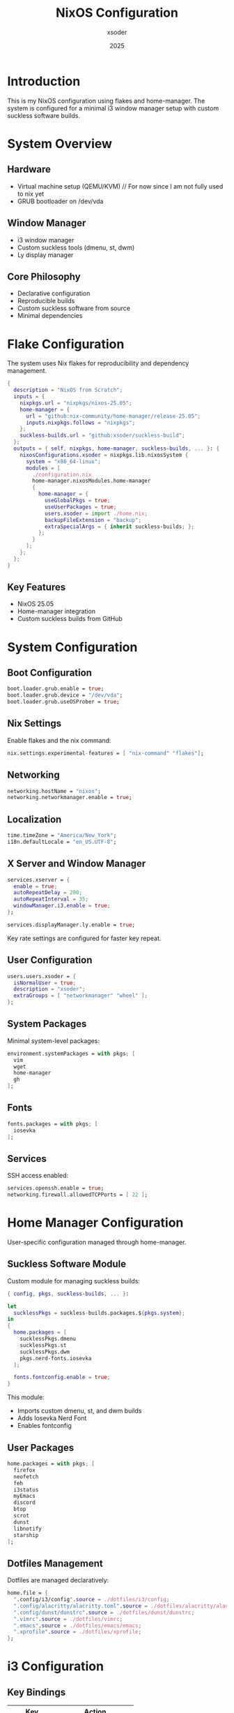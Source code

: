 #+TITLE: NixOS Configuration
#+AUTHOR: xsoder
#+EMAIL: tadihailukebe@gmail.com
#+DATE: 2025
#+STARTUP: overview
#+PROPERTY: header-args :tangle no

* Introduction

This is my NixOS configuration using flakes and home-manager. The system is configured for a minimal i3 window manager setup with custom suckless software builds.

#+HTML: <p float="left">
#+HTML:   <img src="./images/screenshot.png" width="400"/>
#+HTML:   <img src="./images/emacs.png" width="400"/>
#+HTML: </p>

* System Overview

** Hardware
- Virtual machine setup (QEMU/KVM) // For now since I am not fully used to nix yet
- GRUB bootloader on /dev/vda

** Window Manager
- i3 window manager
- Custom suckless tools (dmenu, st, dwm)
- Ly display manager

** Core Philosophy
- Declarative configuration
- Reproducible builds
- Custom suckless software from source
- Minimal dependencies
  
* Flake Configuration

The system uses Nix flakes for reproducibility and dependency management.

#+BEGIN_SRC nix :tangle flake.nix
{
  description = "NixOS from Scratch";
  inputs = {
    nixpkgs.url = "nixpkgs/nixos-25.05";
    home-manager = {
      url = "github:nix-community/home-manager/release-25.05";
      inputs.nixpkgs.follows = "nixpkgs";
    };
    suckless-builds.url = "github:xsoder/suckless-build";
  };
  outputs = { self, nixpkgs, home-manager, suckless-builds, ... }: {
    nixosConfigurations.xsoder = nixpkgs.lib.nixosSystem {
      system = "x86_64-linux";
      modules = [
        ./configuration.nix
        home-manager.nixosModules.home-manager
        {
          home-manager = {
            useGlobalPkgs = true;
            useUserPackages = true;
            users.xsoder = import ./home.nix;
            backupFileExtension = "backup";
            extraSpecialArgs = { inherit suckless-builds; };
          };
        }
      ];
    };
  };
}
#+END_SRC

** Key Features
- NixOS 25.05
- Home-manager integration
- Custom suckless builds from GitHub

* System Configuration

** Boot Configuration

#+BEGIN_SRC nix
boot.loader.grub.enable = true;
boot.loader.grub.device = "/dev/vda";
boot.loader.grub.useOSProber = true;
#+END_SRC

** Nix Settings

Enable flakes and the nix command:

#+BEGIN_SRC nix
nix.settings.experimental-features = [ "nix-command" "flakes"];
#+END_SRC

** Networking

#+BEGIN_SRC nix
networking.hostName = "nixos";
networking.networkmanager.enable = true;
#+END_SRC

** Localization

#+BEGIN_SRC nix
time.timeZone = "America/New_York";
i18n.defaultLocale = "en_US.UTF-8";
#+END_SRC

** X Server and Window Manager

#+BEGIN_SRC nix
services.xserver = {
  enable = true;
  autoRepeatDelay = 200;
  autoRepeatInterval = 35;
  windowManager.i3.enable = true;
};

services.displayManager.ly.enable = true;
#+END_SRC

Key rate settings are configured for faster key repeat.

** User Configuration

#+BEGIN_SRC nix
users.users.xsoder = {
  isNormalUser = true;
  description = "xsoder";
  extraGroups = [ "networkmanager" "wheel" ];
};
#+END_SRC

** System Packages

Minimal system-level packages:

#+BEGIN_SRC nix
environment.systemPackages = with pkgs; [
  vim
  wget
  home-manager
  gh
];
#+END_SRC

** Fonts

#+BEGIN_SRC nix
fonts.packages = with pkgs; [
  iosevka
];
#+END_SRC

** Services

SSH access enabled:

#+BEGIN_SRC nix
services.openssh.enable = true;
networking.firewall.allowedTCPPorts = [ 22 ];
#+END_SRC

* Home Manager Configuration

User-specific configuration managed through home-manager.

** Suckless Software Module

Custom module for managing suckless builds:

#+BEGIN_SRC nix :tangle modules/suckless.nix
{ config, pkgs, suckless-builds, ... }:

let
  sucklessPkgs = suckless-builds.packages.${pkgs.system};
in
{
  home.packages = [
    sucklessPkgs.dmenu
    sucklessPkgs.st
    sucklessPkgs.dwm
    pkgs.nerd-fonts.iosevka
  ];

  fonts.fontconfig.enable = true;
}
#+END_SRC

This module:
- Imports custom dmenu, st, and dwm builds
- Adds Iosevka Nerd Font
- Enables fontconfig

** User Packages

#+BEGIN_SRC nix
home.packages = with pkgs; [
  firefox
  neofetch
  feh
  i3status
  myEmacs
  discord
  btop
  scrot
  dunst
  libnotify
  starship
];
#+END_SRC

** Dotfiles Management

Dotfiles are managed declaratively:

#+BEGIN_SRC nix
home.file = {
  ".config/i3/config".source = ./dotfiles/i3/config;
  ".config/alacritty/alacritty.toml".source = ./dotfiles/alacritty/alacritty.toml;
  ".config/dunst/dunstrc".source = ./dotfiles/dunst/dunstrc;
  ".vimrc".source = ./dotfiles/vimrc;
  ".emacs".source = ./dotfiles/emacs/emacs;
  ".xprofile".source = ./dotfiles/xprofile;
};
#+END_SRC

* i3 Configuration

** Key Bindings

| Key         | Action              |
|-------------+---------------------|
| Mod+Return  | Launch terminal     |
| Mod+d       | Launch dmenu        |
| Mod+q       | Kill window         |
| Mod+b       | Launch Firefox      |
| Mod+c       | Launch Emacs        |
| Mod+Shift+s | Screenshot          |
| Mod+Tab     | Workspace back/fwd  |

** Startup Applications

#+BEGIN_SRC conf
exec --no-startup-id feh --bg-fill /home/xsoder/nixos-config/dotfiles/wallpaper.png
exec --no-startup-id xrandr --output Virtual-1 --mode 1920x1080
#+END_SRC

** Font

#+BEGIN_SRC conf
font pango:Iosevka 10
#+END_SRC

** Workspace Configuration

- 10 workspaces (1-10)
- focus_follows_mouse no
- hide_edge_borders both

* Vim Configuration

Minimal Vim setup with custom plugins.

** Plugin Management

Custom plugin installer that clones from GitHub:

#+BEGIN_SRC vim
function! s:ensure(repo)
  let name = split(a:repo, '/')[-1]
  let path = s:plugin_dir . '/' . name

  if !isdirectory(path)
    if !isdirectory(s:plugin_dir)
      call mkdir(s:plugin_dir, 'p')
    endif
    execute '!git clone --depth=1 https://github.com/' . a:repo . ' ' . shellescape(path)
  endif

  execute 'set runtimepath+=' . fnameescape(path)
endfunction
#+END_SRC

** Installed Plugins

- rose-pine/vim (colorscheme)
- itchyny/lightline.vim (statusline)
- tpope/vim-fugitive (git integration)

** Settings

#+BEGIN_SRC vim
set number
set relativenumber
set expandtab
set shiftwidth=4
set softtabstop=4
set tabstop=4
set smartindent
set noswapfile
#+END_SRC

** Compilation Mode

Custom Emacs-style compilation mode for Vim providing:
- Async compilation
- Error navigation
- Quickfix integration

* Building and Installation

** Rebuild System

#+BEGIN_SRC bash
sudo nixos-rebuild switch --flake ~/nixos-config#xsoder
#+END_SRC

** Update Flake Inputs

#+BEGIN_SRC bash
cd ~/nixos-config
nix flake update
#+END_SRC

** Update Specific Input

#+BEGIN_SRC bash
nix flake update suckless-builds
#+END_SRC

** Check Flake

#+BEGIN_SRC bash
nix flake check
#+END_SRC

* Custom Suckless Builds

Suckless software is built from source in a separate repository.

** Repository Structure

#+BEGIN_EXAMPLE
suckless-build/
├── flake.nix
├── dmenu/
├── st/
└── dwm/
#+END_EXAMPLE

** Building Individual Programs

#+BEGIN_SRC bash
nix build github:xsoder/suckless-build#dmenu
nix build github:xsoder/suckless-build#st
nix build github:xsoder/suckless-build#dwm
#+END_SRC

** Development Shell

#+BEGIN_SRC bash
cd ~/suckless-build
nix develop
#+END_SRC

* Maintenance

** Garbage Collection

Remove old generations:

#+BEGIN_SRC bash
nix-collect-garbage -d
sudo nix-collect-garbage -d
#+END_SRC

** Check System Generation

#+BEGIN_SRC bash
nixos-rebuild list-generations
#+END_SRC

** Rollback

#+BEGIN_SRC bash
sudo nixos-rebuild switch --rollback
#+END_SRC

* Troubleshooting

** Fixing Git Permissions

If flake update fails with permission errors:

#+BEGIN_SRC bash
sudo chown -R $USER:$USER ~/nixos-config/.git
#+END_SRC

** Rebuilding Font Cache

#+BEGIN_SRC bash
fc-cache -fv
#+END_SRC

** Checking Package Availability

#+BEGIN_SRC bash
nix search nixpkgs package-name
#+END_SRC

* References

- NixOS Manual: https://nixos.org/manual/nixos/stable/
- Home Manager Manual: https://nix-community.github.io/home-manager/
- Nix Flakes: https://nixos.wiki/wiki/Flakes
- Suckless: https://suckless.org/

* License

This configuration is provided as-is for personal use and learning.
